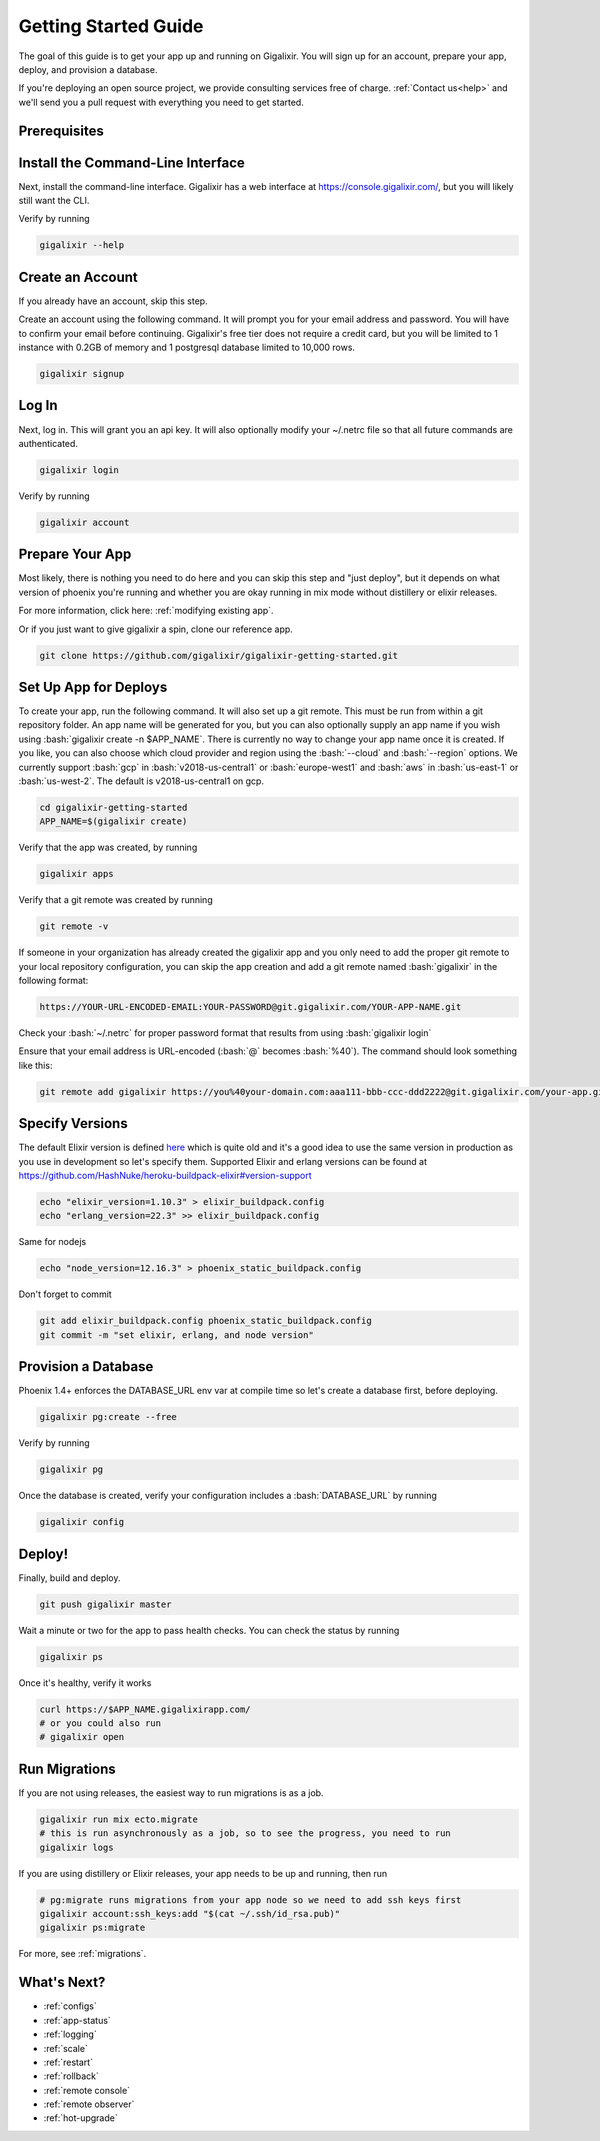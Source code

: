 .. _`quick start`:

Getting Started Guide
~~~~~~~~~~~~~~~~~~~~~

The goal of this guide is to get your app up and running on Gigalixir. You will sign up for an account, prepare your app, deploy, and provision a database.

If you're deploying an open source project, we provide consulting services free of charge. :ref:`Contact us<help>` and we'll send you a pull request with everything you need to get started.

Prerequisites
-------------

.. tabs::

   .. group-tab:: macOS

      #. :bash:`brew`. For help, take a look at the `homebrew documentation <https://docs.brew.sh/Installation>`_.
      #. :bash:`git`. For help, take a look at the `git documentation <https://git-scm.com/book/en/v2/Getting-Started-Installing-Git>`_.

   .. group-tab:: Linux

      #. :bash:`python3`. :bash:`python2` also works, but it is EOL as of January 1st, 2020.
      #. :bash:`pip3`. For help, take a look at the `pip documentation <https://packaging.python.org/installing/>`_.
      #. :bash:`git`. For help, take a look at the `git documentation <https://git-scm.com/book/en/v2/Getting-Started-Installing-Git>`_.

      For example, run

      .. code-block:: bash

          sudo apt-get update
          sudo apt-get install -y python3 python3-pip git-core curl

   .. group-tab:: Windows

      #. :bash:`python3`. :bash:`python2` also works, but it is EOL as of January 1st, 2020.
      #. :bash:`pip3`. For help, take a look at the `pip documentation <https://packaging.python.org/installing/>`_.
      #. :bash:`git`. For help, take a look at the `git documentation <https://git-scm.com/book/en/v2/Getting-Started-Installing-Git>`_.

.. _`buildpack configuration file`: https://github.com/HashNuke/heroku-buildpack-elixir#configuration
.. _`beta sign up form`: https://docs.google.com/forms/d/e/1FAIpQLSdB1Uh1mGQHqIIX7puoZvwm9L93bR88cM1uGeSOCXh06_smVg/viewform
.. _`gigalixir-getting-started-phx-1-3-rc-2`: https://github.com/gigalixir/gigalixir-getting-started-phx-1-3-rc-2

.. _`install the CLI`:

Install the Command-Line Interface
----------------------------------

Next, install the command-line interface. Gigalixir has a web interface at https://console.gigalixir.com/, but you will likely still want the CLI.

.. tabs::

   .. group-tab:: macOS

      .. code-block:: bash

          brew tap gigalixir/brew && brew install gigalixir

      .. warning::

         You may need to update Xcode command-line tools otherwise you might get an error like this

         .. code-block:: bash

             xcrun: error: invalid active developer path

         To upgrade Xcode command-line tools, see https://stackoverflow.com/questions/52522565/git-is-not-working-after-macos-update-xcrun-error-invalid-active-developer-pa

   .. group-tab:: Linux

      .. code-block:: bash

          pip3 install gigalixir --user

      Make sure the executable is in your path, if it isn't already. 

      .. code-block:: bash

          echo 'export PATH=~/.local/bin:$PATH' >> ~/.bash_profile
          source ~/.bash_profile

   .. group-tab:: Windows

      .. code-block:: bash

          pip3 install gigalixir --user

      Make sure the executable is in your path, if it isn't already. 

      On Windows Powershell, try something similar to this. Note this may vary based on your python version.

      .. code-block:: bash

        [Environment]::SetEnvironmentVariable("Path", $env:Path + ";$HOME\appdata\roaming\python\python38\Scripts", "Machine")

Verify by running

.. code-block:: bash

    gigalixir --help


Create an Account
-----------------

If you already have an account, skip this step.

Create an account using the following command. It will prompt you for your email address and password. You will have to confirm your email before continuing. Gigalixir's free tier does not require a credit card, but you will be limited to 1 instance with 0.2GB of memory and 1 postgresql database limited to 10,000 rows.

.. code-block:: bash

    gigalixir signup


Log In
------

Next, log in. This will grant you an api key. It will also optionally modify your ~/.netrc file so that all future commands are authenticated.

.. code-block:: bash

    gigalixir login

Verify by running

.. code-block:: bash

    gigalixir account

Prepare Your App
----------------

Most likely, there is nothing you need to do here and you can skip this step and "just deploy", but it depends on what version of phoenix you're running and whether you are okay running in mix mode without distillery or elixir releases. 

For more information, click here: :ref:`modifying existing app`. 

Or if you just want to give gigalixir a spin, clone our reference app.

.. code-block:: bash

    git clone https://github.com/gigalixir/gigalixir-getting-started.git


.. _`set up deploys`:

Set Up App for Deploys
----------------------

To create your app, run the following command. It will also set up a git remote. This must be run from within a git repository folder. An app name will be generated for you, but you can also optionally supply an app name if you wish using :bash:`gigalixir create -n $APP_NAME`. There is currently no way to change your app name once it is created. If you like, you can also choose which cloud provider and region using the :bash:`--cloud` and :bash:`--region` options. We currently support :bash:`gcp` in :bash:`v2018-us-central1` or :bash:`europe-west1` and :bash:`aws` in :bash:`us-east-1` or :bash:`us-west-2`. The default is v2018-us-central1 on gcp.

.. code-block:: bash

    cd gigalixir-getting-started
    APP_NAME=$(gigalixir create)


Verify that the app was created, by running

.. code-block:: bash

    gigalixir apps

Verify that a git remote was created by running

.. code-block:: bash

    git remote -v


If someone in your organization has already created the gigalixir app and you only need to add the proper git remote to your local repository configuration, you can skip the app creation and add a git remote named :bash:`gigalixir` in the following format:

.. code-block:: bash

    https://YOUR-URL-ENCODED-EMAIL:YOUR-PASSWORD@git.gigalixir.com/YOUR-APP-NAME.git

Check your :bash:`~/.netrc` for proper password format that results from using :bash:`gigalixir login`

Ensure that your email address is URL-encoded (:bash:`@` becomes :bash:`%40`).  The command should look something like this:

.. code-block:: bash

    git remote add gigalixir https://you%40your-domain.com:aaa111-bbb-ccc-ddd2222@git.gigalixir.com/your-app.git


Specify Versions
----------------

The default Elixir version is defined `here <https://github.com/HashNuke/heroku-buildpack-elixir/blob/master/elixir_buildpack.config>`_ which is quite old and it's a good idea to use the same version in production as you use in development so let's specify them. Supported Elixir and erlang versions can be found at https://github.com/HashNuke/heroku-buildpack-elixir#version-support

.. code-block:: bash

    echo "elixir_version=1.10.3" > elixir_buildpack.config
    echo "erlang_version=22.3" >> elixir_buildpack.config

Same for nodejs

.. code-block:: bash

    echo "node_version=12.16.3" > phoenix_static_buildpack.config

Don't forget to commit

.. code-block:: bash

    git add elixir_buildpack.config phoenix_static_buildpack.config
    git commit -m "set elixir, erlang, and node version"

Provision a Database
--------------------

Phoenix 1.4+ enforces the DATABASE_URL env var at compile time so let's create a database first, before deploying.

.. code-block:: bash

    gigalixir pg:create --free

Verify by running

.. code-block:: bash

    gigalixir pg

Once the database is created, verify your configuration includes a :bash:`DATABASE_URL` by running

.. code-block:: bash

    gigalixir config

Deploy!
-------

Finally, build and deploy.

.. code-block:: bash

    git push gigalixir master

Wait a minute or two for the app to pass health checks. You can check the status by running

.. code-block:: bash

    gigalixir ps

Once it's healthy, verify it works

.. code-block:: bash

    curl https://$APP_NAME.gigalixirapp.com/
    # or you could also run
    # gigalixir open

Run Migrations
--------------

If you are not using releases, the easiest way to run migrations is as a job.

.. code-block:: bash

    gigalixir run mix ecto.migrate
    # this is run asynchronously as a job, so to see the progress, you need to run
    gigalixir logs

If you are using distillery or Elixir releases, your app needs to be up and running, then run

.. code-block:: bash

    # pg:migrate runs migrations from your app node so we need to add ssh keys first
    gigalixir account:ssh_keys:add "$(cat ~/.ssh/id_rsa.pub)"
    gigalixir ps:migrate

For more, see :ref:`migrations`.

What's Next?
------------

- :ref:`configs`
- :ref:`app-status`
- :ref:`logging`
- :ref:`scale`
- :ref:`restart`
- :ref:`rollback`
- :ref:`remote console`
- :ref:`remote observer`
- :ref:`hot-upgrade`


